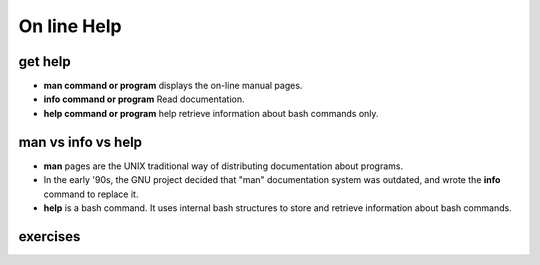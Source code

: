 .. _Online_Help:

************
On line Help
************


get help
========

* **man command or program** displays the on-line manual pages. 
* **info command or program** Read documentation.
* **help command or program** help retrieve information about bash commands only.
   
   
man vs info vs help
===================

* **man** pages are the UNIX traditional way of distributing documentation about programs. 
* In the early '90s, the GNU project decided that "man" documentation system was outdated, and wrote the **info** command to replace it.
* **help** is a bash command. It uses internal bash structures to store and retrieve information about bash commands.

exercises
=========
 